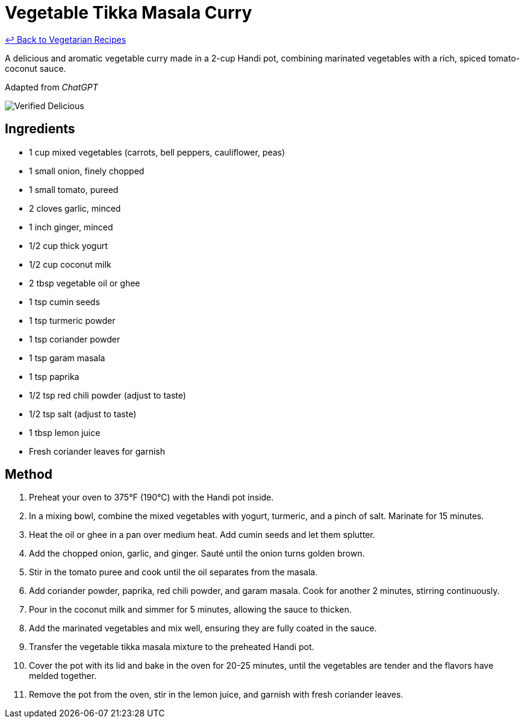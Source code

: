 = Vegetable Tikka Masala Curry

link:./README.md[&larrhk; Back to Vegetarian Recipes]

A delicious and aromatic vegetable curry made in a 2-cup Handi pot, combining marinated vegetables with a rich, spiced tomato-coconut sauce.

Adapted from _ChatGPT_

image::https://badgen.net/badge/verified/delicious/228B22[Verified Delicious]

== Ingredients
* 1 cup mixed vegetables (carrots, bell peppers, cauliflower, peas)
* 1 small onion, finely chopped
* 1 small tomato, pureed
* 2 cloves garlic, minced
* 1 inch ginger, minced
* 1/2 cup thick yogurt
* 1/2 cup coconut milk
* 2 tbsp vegetable oil or ghee
* 1 tsp cumin seeds
* 1 tsp turmeric powder
* 1 tsp coriander powder
* 1 tsp garam masala
* 1 tsp paprika
* 1/2 tsp red chili powder (adjust to taste)
* 1/2 tsp salt (adjust to taste)
* 1 tbsp lemon juice
* Fresh coriander leaves for garnish

== Method
. Preheat your oven to 375°F (190°C) with the Handi pot inside.
. In a mixing bowl, combine the mixed vegetables with yogurt, turmeric, and a pinch of salt. Marinate for 15 minutes.
. Heat the oil or ghee in a pan over medium heat. Add cumin seeds and let them splutter.
. Add the chopped onion, garlic, and ginger. Sauté until the onion turns golden brown.
. Stir in the tomato puree and cook until the oil separates from the masala.
. Add coriander powder, paprika, red chili powder, and garam masala. Cook for another 2 minutes, stirring continuously.
. Pour in the coconut milk and simmer for 5 minutes, allowing the sauce to thicken.
. Add the marinated vegetables and mix well, ensuring they are fully coated in the sauce.
. Transfer the vegetable tikka masala mixture to the preheated Handi pot.
. Cover the pot with its lid and bake in the oven for 20-25 minutes, until the vegetables are tender and the flavors have melded together.
. Remove the pot from the oven, stir in the lemon juice, and garnish with fresh coriander leaves.
